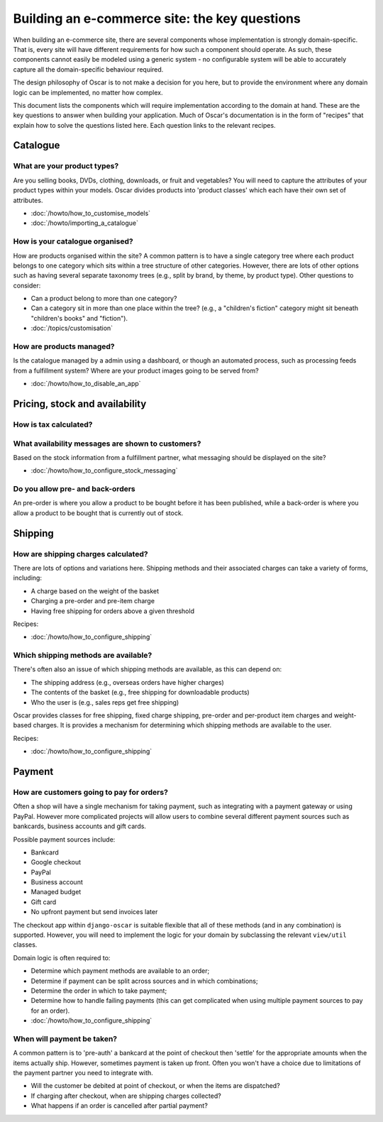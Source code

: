 ==============================================
Building an e-commerce site: the key questions
==============================================

When building an e-commerce site, there are several components whose
implementation is strongly domain-specific.  That is, every site will have
different requirements for how such a component should operate.  As such, these
components cannot easily be modeled using a generic system - no configurable
system will be able to accurately capture all the domain-specific behaviour
required.

The design philosophy of Oscar is to not make a decision for you here, but to
provide the environment where any domain logic can be implemented, no matter how
complex.

This document lists the components which will require implementation according
to the domain at hand.  These are the key questions to answer when building your
application.  Much of Oscar's documentation is in the form of "recipes" that
explain how to solve the questions listed here.  Each question links to the
relevant recipes.

Catalogue
=========

What are your product types?
----------------------------

Are you selling books, DVDs, clothing, downloads, or fruit and vegetables?  You will
need to capture the attributes of your product types within your models.  Oscar
divides products into 'product classes' which each have their own set of
attributes.  

* :doc:`/howto/how_to_customise_models`
* :doc:`/howto/importing_a_catalogue`

How is your catalogue organised?
--------------------------------

How are products organised within the site?  A common pattern is to have a
single category tree where each product belongs to one category which sits
within a tree structure of other categories.  However, there are lots of other
options such as having several separate taxonomy trees (e.g., split by brand, by
theme, by product type).  Other questions to consider:

* Can a product belong to more than one category?
* Can a category sit in more than one place within the tree?  (e.g., a "children's fiction" category
  might sit beneath "children's books" and "fiction").

* :doc:`/topics/customisation`

How are products managed?
-------------------------

Is the catalogue managed by a admin using a dashboard, or though an automated
process, such as processing feeds from a fulfillment system?  Where are your
product images going to be served from?

* :doc:`/howto/how_to_disable_an_app`


Pricing, stock and availability
===============================

How is tax calculated?
----------------------

What availability messages are shown to customers?
--------------------------------------------------

Based on the stock information from a fulfillment partner, what messaging should be
displayed on the site?  

* :doc:`/howto/how_to_configure_stock_messaging`

Do you allow pre- and back-orders
---------------------------------

An pre-order is where you allow a product to be bought before it has been
published, while a back-order is where you allow a product to be bought that is
currently out of stock.


Shipping
========

How are shipping charges calculated?
------------------------------------

There are lots of options and variations here.  Shipping methods and their
associated charges can take a variety of forms, including:

* A charge based on the weight of the basket
* Charging a pre-order and pre-item charge
* Having free shipping for orders above a given threshold

Recipes:

* :doc:`/howto/how_to_configure_shipping`

Which shipping methods are available?
-------------------------------------

There's often also an issue of which shipping methods are available, as
this can depend on:

* The shipping address (e.g., overseas orders have higher charges)
* The contents of the basket (e.g., free shipping for downloadable products)
* Who the user is (e.g., sales reps get free shipping)

Oscar provides classes for free shipping, fixed charge shipping, pre-order and
per-product item charges and weight-based charges.  It is provides a mechanism
for determining which shipping methods are available to the user.

Recipes:

* :doc:`/howto/how_to_configure_shipping`


Payment
=======

How are customers going to pay for orders?
------------------------------------------

Often a shop will have a single mechanism for taking payment, such
as integrating with a payment gateway or using PayPal.  However more
complicated projects will allow users to combine several different payment
sources such as bankcards, business accounts and gift cards.

Possible payment sources include:

* Bankcard
* Google checkout
* PayPal
* Business account
* Managed budget
* Gift card
* No upfront payment but send invoices later

The checkout app within ``django-oscar`` is suitable flexible that all of these
methods (and in any combination) is supported.  However, you will need to
implement the logic for your domain by subclassing the relevant ``view/util``
classes.

Domain logic is often required to:

* Determine which payment methods are available to an order;
* Determine if payment can be split across sources and in which combinations;
* Determine the order in which to take payment;
* Determine how to handle failing payments (this can get complicated when using
  multiple payment sources to pay for an order).

* :doc:`/howto/how_to_configure_shipping`

When will payment be taken?
---------------------------

A common pattern is to 'pre-auth' a bankcard at the point of checkout then
'settle' for the appropriate amounts when the items actually ship.  However,
sometimes payment is taken up front.  Often you won't have a choice due to
limitations of the payment partner you need to integrate with.

* Will the customer be debited at point of checkout, or when the items are dispatched?
* If charging after checkout, when are shipping charges collected?
* What happens if an order is cancelled after partial payment?
